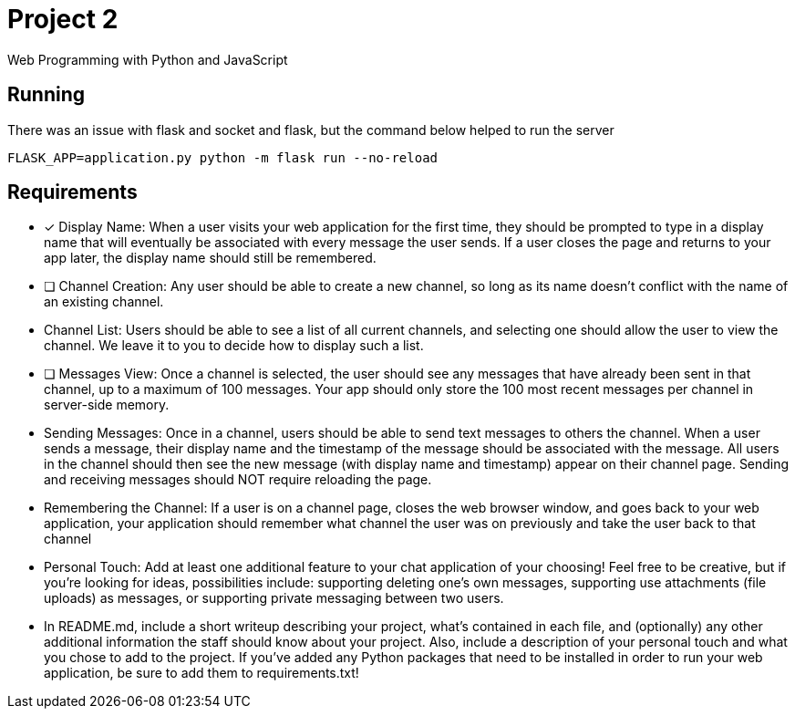 = Project 2

Web Programming with Python and JavaScript

== Running 

There was an issue with flask and socket and flask, but the command below helped to run the server

`FLASK_APP=application.py python -m flask run --no-reload`

== Requirements 

* [x] Display Name: When a user visits your web application for the first time, they should be prompted to type in a display name that will eventually be associated with every message the user sends. If a user closes the page and returns to your app later, the display name should still be remembered.


* [ ] Channel Creation: Any user should be able to create a new channel, so long as its name doesn’t conflict with the name of an existing channel.
* Channel List: Users should be able to see a list of all current channels, and selecting one should allow the user to view the channel. We leave it to you to decide how to display such a list.

* [ ] Messages View: Once a channel is selected, the user should see any messages that have already been sent in that channel, up to a maximum of 100 messages. Your app should only store the 100 most recent messages per channel in server-side memory.

* Sending Messages: Once in a channel, users should be able to send text messages to others the channel. When a user sends a message, their display name and the timestamp of the message should be associated with the message. All users in the channel should then see the new message (with display name and timestamp) appear on their channel page. Sending and receiving messages should NOT require reloading the page.

* Remembering the Channel: If a user is on a channel page, closes the web browser window, and goes back to your web application, your application should remember what channel the user was on previously and take the user back to that channel

* Personal Touch: Add at least one additional feature to your chat application of your choosing! Feel free to be creative, but if you’re looking for ideas, possibilities include: supporting deleting one’s own messages, supporting use attachments (file uploads) as messages, or supporting private messaging between two users.

* In README.md, include a short writeup describing your project, what’s contained in each file, and (optionally) any other additional information the staff should know about your project. Also, include a description of your personal touch and what you chose to add to the project.
If you’ve added any Python packages that need to be installed in order to run your web application, be sure to add them to requirements.txt!